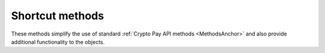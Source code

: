 ================
Shortcut methods
================

These methods simplify the use of standard :ref:`Crypto Pay API methods <MethodsAnchor>`
and also provide additional functionality to the objects.

.. automethod:: aiosend.types.Balance.update
.. automethod:: aiosend.types.Check.update
.. automethod:: aiosend.types.ExchangeRate.update
.. automethod:: aiosend.types.Invoice.update

.. automethod:: aiosend.types.Check.delete
.. automethod:: aiosend.types.Invoice.delete

.. autoproperty:: aiosend.types.Check.qr
.. autoproperty:: aiosend.types.Invoice.qr

.. automethod:: aiosend.types.Check.get_image

.. automethod:: aiosend.types.Check.poll
.. automethod:: aiosend.types.Invoice.poll